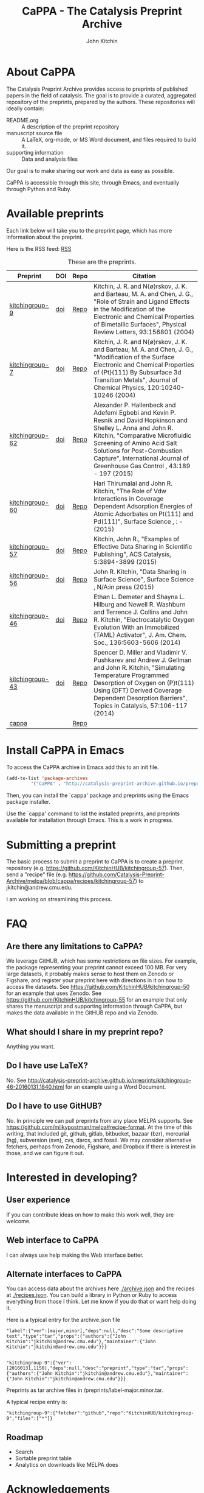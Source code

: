 #+TITLE: CaPPA - The Catalysis Preprint Archive
#+author: John Kitchin
#+options: toc:nil


* About CaPPA
The Catalysis Preprint Archive provides access to preprints of published papers in the field of catalysis. The goal is to provide a curated, aggregated repository of the preprints, prepared by the authors. These repositories will ideally contain:
- README.org :: A description of the preprint repository
- manuscript source file :: A LaTeX, org-mode, or MS Word document, and files required to build it.
- supporting information :: Data and analysis files

Our goal is to make sharing our work and data as easy as possible.

CaPPA is accessible through this site, through Emacs, and eventually through Python and Ruby.

* Available preprints
Each link below will take you to the preprint page, which has more information about the preprint.

Here is the RSS feed: [[./updates.rss][RSS]]


#+name: preprints
#+BEGIN_SRC emacs-lisp :exports results
(add-to-list 'load-path "/Users/jkitchin/Catalysis-Preprint-Archive/melpa")
(require 'cappa-utils)

(load-file "/Users/jkitchin/Dropbox/kitchingroup/jmax/init.el")
(let ((recipe-alist (package-build-recipe-alist)))
  (append '(("Preprint" "DOI" "Repo" "Citation") hline)
	  (loop for (label . props) in (package-build-archive-alist)
		with doi = nil
		with journal = nil
		with authors = nil
		with desc = nil
		with year = nil
		with bibtex = nil
		with citation = nil
		do
		(setq desc (elt props 2))
		(with-current-buffer
		    (find-file-noselect
		     (expand-file-name
		      (format "%s/%s.el" label label)
		      package-build-working-dir))

		  (setq doi (lm-header "doi")
			journal (lm-header "journal")
			authors (mapconcat 'identity  (split-string  (lm-header "author") "\n") ", ")
			year (lm-header "year")
			bibtex (lm-header "bibtex")))
		(when bibtex
		  (with-temp-buffer
		    (insert bibtex)
		    (bibtex-beginning-of-entry)
		    (setq citation (org-ref-bib-citation))))
		collect (list
			 (format "[[./preprints/%s-%s.%s.html][%s]]"
				 label
				 (nth 0 (elt props 0))
				 (nth 1 (elt props 0))
				 label)
			 (if doi (format "[[doi:%s][doi]]" doi) "")
			 (format "[[https://github.com/%s][Repo]]"
				 (plist-get (cdr (assoc label recipe-alist)) :repo))
			 (if bibtex citation "")))))

#+END_SRC



#+CAPTION: These are the preprints.
#+ATTR_HTML: :border 2 :rules all :frame border
#+RESULTS: preprints
| Preprint        | DOI | Repo | Citation                                                                                                                                                                                                                                                                                                  |
|-----------------+-----+------+-----------------------------------------------------------------------------------------------------------------------------------------------------------------------------------------------------------------------------------------------------------------------------------------------------------|
| [[./preprints/kitchingroup-9-20160131.1904.html][kitchingroup-9]]  | [[doi:10.1103/PhysRevLett.93.156801][doi]] | [[https://github.com/KitchinHUB/kitchingroup-9][Repo]] | Kitchin, J. R. and N{\o}rskov, J. K. and Barteau, M. A. and Chen, J. G., "Role of Strain and Ligand Effects in the Modification of the Electronic and Chemical Properties of Bimetallic Surfaces", Physical Review Letters, 93:156801 (2004)                                                              |
| [[./preprints/kitchingroup-7-20160131.1850.html][kitchingroup-7]]  | [[doi:10.1063/1.1737365][doi]] | [[https://github.com/KitchinHUB/kitchingroup-7][Repo]] | Kitchin, J. R. and N{\o}rskov, J. K. and Barteau, M. A. and Chen, J. G., "Modification of the Surface Electronic and Chemical Properties of {Pt}(111) By Subsurface 3d Transition Metals", Journal of Chemical Physics, 120:10240-10246 (2004)                                                            |
| [[./preprints/kitchingroup-62-20160131.2149.html][kitchingroup-62]] | [[doi:10.1016/j.ijggc.2015.10.026][doi]] | [[https://github.com/KitchinHUB/kitchingroup-62][Repo]] | Alexander P. Hallenbeck and Adefemi Egbebi and Kevin P. Resnik and David Hopkinson and Shelley L. Anna and John R. Kitchin, "Comparative Microfluidic Screening of Amino Acid Salt Solutions for Post-Combustion \ce{CO2} Capture", International Journal of Greenhouse Gas Control , 43:189 - 197 (2015) |
| [[./preprints/kitchingroup-60-20160201.652.html][kitchingroup-60]] | [[doi:10.1016/j.susc.2015.10.001][doi]] | [[https://github.com/KitchinHUB/kitchingroup-60][Repo]] | Hari Thirumalai and John R. Kitchin, "The Role of Vdw Interactions in Coverage Dependent Adsorption Energies of Atomic Adsorbates on Pt(111) and Pd(111)", Surface Science , : -  (2015)                                                                                                                  |
| [[./preprints/kitchingroup-57-20160131.1841.html][kitchingroup-57]] | [[doi:10.1021/acscatal.5b00538][doi]] | [[https://github.com/KitchinHUB/kitchingroup-57][Repo]] | Kitchin, John R., "Examples of Effective Data Sharing in Scientific Publishing", ACS Catalysis, 5:3894-3899 (2015)                                                                                                                                                                                        |
| [[./preprints/kitchingroup-56-20160201.842.html][kitchingroup-56]] | [[doi:10.1016/j.susc.2015.05.007][doi]] | [[https://github.com/KitchinHUB/kitchingroup-56][Repo]] | John R. Kitchin, "Data Sharing in Surface Science", Surface Science , N/A:in press (2015)                                                                                                                                                                                                                 |
| [[./preprints/kitchingroup-46-20160131.1840.html][kitchingroup-46]] | [[doi:10.1021/ja5015986][doi]] | [[https://github.com/KitchinHUB/kitchingroup-46][Repo]] | Ethan L. Demeter and Shayna L. Hilburg and Newell R. Washburn and Terrence J. Collins and John R. Kitchin, "Electrocatalytic Oxygen Evolution With an Immobilized {TAML} Activator", J. Am. Chem. Soc., 136:5603-5606 (2014)                                                                              |
| [[./preprints/kitchingroup-43-20160131.1838.html][kitchingroup-43]] | [[doi:10.1007/s11244-013-0166-3][doi]] | [[https://github.com/KitchinHUB/kitchingroup-43][Repo]] | Spencer D. Miller and Vladimir V. Pushkarev and Andrew J. Gellman and John R. Kitchin, "Simulating Temperature Programmed Desorption of Oxygen on {P}t(111) Using {DFT} Derived Coverage Dependent Desorption Barriers", Topics in Catalysis, 57:106-117 (2014)                                           |
| [[./preprints/cappa-20160201.1345.html][cappa]]           |     | [[https://github.com/Catalysis-Preprint-Archive/cappa][Repo]] |                                                                                                                                                                                                                                                                                                           |

* Install CaPPA in Emacs

To access the CaPPA archive in Emacs add this to an init file.

#+BEGIN_SRC emacs-lisp :exports code
(add-to-list 'package-archives
	     '("CaPPA" . "http://catalysis-preprint-archive.github.io/preprints/") t)
#+END_SRC

Then, you can install the `cappa' package and preprints using the Emacs package installer.

Use the `cappa' command to list the installed preprints, and preprints available for installation through Emacs. This is a work in progress.

* Submitting a preprint
The basic process to submit a preprint to CaPPA is to create a preprint repository (e.g. https://github.com/KitchinHUB/kitchingroup-57). Then, send a "recipe" file (e.g. https://github.com/Catalysis-Preprint-Archive/melpa/blob/cappa/recipes/kitchingroup-57) to jkitchin@andrew.cmu.edu.

I am working on streamlining this process.

* FAQ
** Are there any limitations to CaPPA?
We leverage GitHUB, which has some restrictions on file sizes. For example, the package representing your preprint cannot exceed 100 MB. For very large datasets, it probably makes sense to host them on Zenodo or Figshare, and register your preprint here with directions in it on how to access the datasets. See https://github.com/KitchinHUB/kitchingroup-50 for an example that uses Zenodo. See  https://github.com/KitchinHUB/kitchingroup-55 for an example that only shares the manuscript and supporting information through CaPPA, but makes the data available in the GitHUB repo and via Zenodo.

** What should I share in my preprint repo?
Anything you want.

** Do I have use LaTeX?
No. See http://catalysis-preprint-archive.github.io/preprints/kitchingroup-46-20160131.1840.html for an example using a Word Document.

** Do I have to use GitHUB?
No. In principle we can pull preprints from any place MELPA supports. See https://github.com/milkypostman/melpa#recipe-format. At the time of this writing, that included  git, github, gitlab, bitbucket, bazaar (bzr), mercurial (hg), subversion (svn), cvs, darcs, and fossil. We may consider alternative fetchers, perhaps from Zenodo, Figshare, and Dropbox if there is interest in those, and we can figure it out.

* Interested in developing?
** User experience
If you can contribute ideas on how to make this work well, they are welcome.
** Web interface to CaPPA
I can always use help making the Web interface better.

** Alternate interfaces to CaPPA
You can access data about the archives here [[./archive.json]] and the recipes at [[./recipes.json]]. You can build a library in Python or Ruby to access everything from those I think. Let me know if you do that or want help doing it.

Here is a typical entry for the archive.json file
#+BEGIN_SRC text
"label":{"ver":[major,minor],"deps":null,"desc":"Some descriptive text","type":"tar","props":{"authors":{"John Kitchin":"jkitchin@andrew.cmu.edu"},"maintainer":{"John Kitchin":"jkitchin@andrew.cmu.edu"}}}


"kitchingroup-9":{"ver":[20160131,1150],"deps":null,"desc":"preprint","type":"tar","props":{"authors":{"John Kitchin":"jkitchin@andrew.cmu.edu"},"maintainer":{"John Kitchin":"jkitchin@andrew.cmu.edu"}}}
#+END_SRC

Preprints as tar archive files in /preprints/label-major.minor.tar.

A typical recipe entry is:
#+BEGIN_SRC text
"kitchingroup-9":{"fetcher":"github","repo":"KitchinHUB/kitchingroup-9","files":["*"]}
#+END_SRC
** Roadmap
- Search
- Sortable preprint table
- Analytics on downloads like MELPA does

* Acknowledgements
CaPPA is built on the shoulders of [[http://melpa.org][MELPA]].
